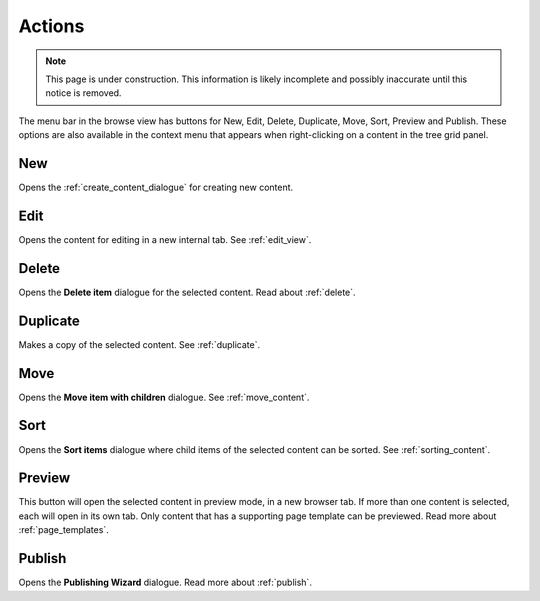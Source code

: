 .. _cs_actions:

Actions
=======

.. NOTE::
   This page is under construction. This information is likely incomplete and possibly inaccurate until this notice is removed.

The menu bar in the browse view has buttons for New, Edit, Delete, Duplicate, Move, Sort, Preview and Publish. These options are also
available in the context menu that appears when right-clicking on a content in the tree grid panel.


New
---

Opens the :ref:`create_content_dialogue` for creating new content.

Edit
----

Opens the content for editing in a new internal tab. See :ref:`edit_view`.

Delete
------

Opens the **Delete item** dialogue for the selected content. Read about :ref:`delete`.

Duplicate
---------

Makes a copy of the selected content. See :ref:`duplicate`.

Move
----

Opens the **Move item with children** dialogue. See :ref:`move_content`.

Sort
----

Opens the **Sort items** dialogue where child items of the selected content can be sorted. See :ref:`sorting_content`.

Preview
-------

This button will open the selected content in preview mode, in a new browser tab. If more than one content is selected, each will open in
its own tab. Only content that has a supporting page template can be previewed. Read more about :ref:`page_templates`.

Publish
-------

Opens the **Publishing Wizard** dialogue. Read more about :ref:`publish`.
